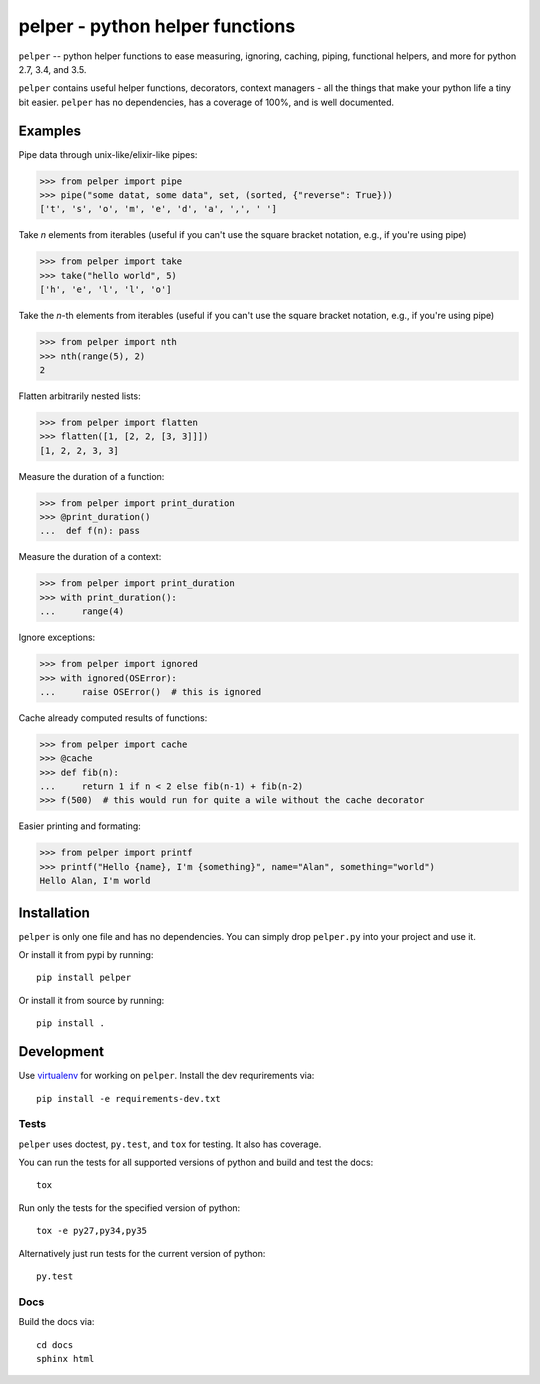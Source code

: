 ################################
pelper - python helper functions
################################

|docs| |coverage_status| |build_status| |pypi| |github|

``pelper`` -- python helper functions to ease measuring, ignoring, caching,
piping, functional helpers, and more for python 2.7, 3.4, and 3.5.

``pelper`` contains useful helper functions, decorators, context managers
- all the things that make your python life a tiny bit easier.
``pelper`` has no dependencies,
has a coverage of 100%,
and is well documented.


Examples
========

Pipe data through unix-like/elixir-like pipes:

.. code:: python

    >>> from pelper import pipe
    >>> pipe("some datat, some data", set, (sorted, {"reverse": True}))
    ['t', 's', 'o', 'm', 'e', 'd', 'a', ',', ' ']



Take `n` elements from iterables (useful if you can't use the square bracket
notation, e.g., if you're using pipe)

.. code:: python

    >>> from pelper import take
    >>> take("hello world", 5)
    ['h', 'e', 'l', 'l', 'o']


Take the `n`-th elements from iterables (useful if you can't use the square
bracket notation, e.g., if you're using pipe)

.. code:: python

    >>> from pelper import nth
    >>> nth(range(5), 2)
    2


Flatten arbitrarily nested lists:

.. code:: python

    >>> from pelper import flatten
    >>> flatten([1, [2, 2, [3, 3]]])
    [1, 2, 2, 3, 3]


Measure the duration of a function:

.. code:: python

    >>> from pelper import print_duration
    >>> @print_duration()
    ...  def f(n): pass


Measure the duration of a context:

.. code:: python

    >>> from pelper import print_duration
    >>> with print_duration():
    ...     range(4)


Ignore exceptions:

.. code:: python

    >>> from pelper import ignored
    >>> with ignored(OSError):
    ...     raise OSError()  # this is ignored


Cache already computed results of functions:

.. code:: python

    >>> from pelper import cache
    >>> @cache
    >>> def fib(n):
    ...     return 1 if n < 2 else fib(n-1) + fib(n-2)
    >>> f(500)  # this would run for quite a wile without the cache decorator


Easier printing and formating:

.. code:: python

    >>> from pelper import printf
    >>> printf("Hello {name}, I'm {something}", name="Alan", something="world")
    Hello Alan, I'm world


Installation
============

``pelper`` is only one file and has no dependencies.
You can simply drop ``pelper.py`` into your project and use it.

Or install it from pypi by running::

    pip install pelper

Or install it from source by running::

    pip install .


Development
===========

Use virtualenv_ for working on ``pelper``.
Install the dev requrirements via::

    pip install -e requirements-dev.txt

Tests
-----

``pelper`` uses doctest, ``py.test``, and ``tox`` for testing.
It also has |coverage_status| coverage.

You can run the tests for all supported versions of python and build and test
the docs::

    tox

Run only the tests for the specified version of python::

    tox -e py27,py34,py35

Alternatively just run tests for the current version of python::

    py.test


Docs
----

Build the docs via::

    cd docs
    sphinx html


.. ============================================================================
.. Links

.. |build_status| image:: https://api.shippable.com/projects/572309a32a8192902e1e65c7/badge?branch=master
    :alt: Build status
    :target: https://app.shippable.com/projects/572309a32a8192902e1e65c7

.. |coverage_status| image:: https://api.shippable.com/projects/572309a32a8192902e1e65c7/coverageBadge?branch=master
    :alt: Coverage status
    :target: https://app.shippable.com/projects/572309a32a8192902e1e65c7

.. |docs| image:: https://readthedocs.org/projects/pelper/badge/?version=latest
    :alt: read the docs
    :target: http://pelper.readthedocs.org/en/latest/

.. |pypi| image:: https://badge.fury.io/py/pelper.svg
    :alt: PyPI page
    :target: https://badge.fury.io/py/pelper

.. |github| image:: https://badge.fury.io/gh/sotte%2Fpelper.svg
    :alt: Github page
    :target: https://badge.fury.io/gh/sotte%2Fpelper

.. _virtualenv: http://docs.python-guide.org/en/latest/dev/virtualenvs/
